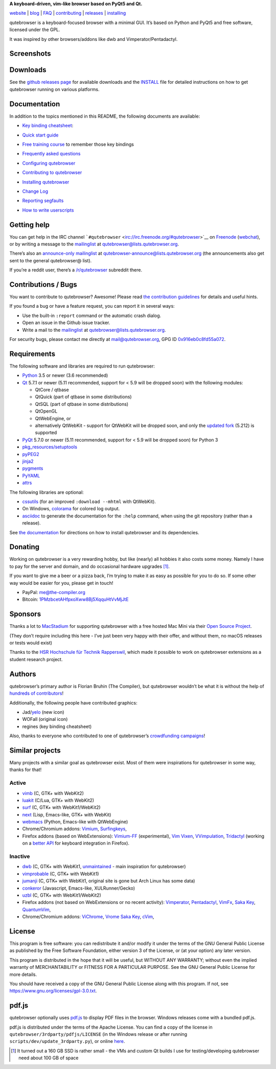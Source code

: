 |qutebrowser logo| **A keyboard-driven, vim-like browser based on PyQt5
and Qt.**

|Build Status| |AppVeyor build status| |coverage badge|

`website <https://www.qutebrowser.org>`__ \|
`blog <https://blog.qutebrowser.org>`__ \|
`FAQ <https://github.com/qutebrowser/qutebrowser/blob/master/doc/faq.asciidoc>`__
\| `contributing <https://www.qutebrowser.org/doc/contributing.html>`__
\| `releases <https://github.com/qutebrowser/qutebrowser/releases>`__ \|
`installing <https://github.com/qutebrowser/qutebrowser/blob/master/doc/install.asciidoc>`__

qutebrowser is a keyboard-focused browser with a minimal GUI. It’s based
on Python and PyQt5 and free software, licensed under the GPL.

It was inspired by other browsers/addons like dwb and
Vimperator/Pentadactyl.

.. __screenshots:

Screenshots
===========

|screenshot 1| |screenshot 2| |screenshot 3| |screenshot 4|

.. __downloads:

Downloads
=========

See the `github releases
page <https://github.com/qutebrowser/qutebrowser/releases>`__ for
available downloads and the `INSTALL <doc/install.asciidoc>`__ file for
detailed instructions on how to get qutebrowser running on various
platforms.

.. __documentation:

Documentation
=============

In addition to the topics mentioned in this README, the following
documents are available:

-  | `Key binding
     cheatsheet <https://raw.githubusercontent.com/qutebrowser/qutebrowser/master/doc/img/cheatsheet-big.png>`__:
   | |qutebrowser key binding cheatsheet|

-  `Quick start guide <doc/quickstart.asciidoc>`__

-  `Free training
   course <https://www.shortcutfoo.com/app/dojos/qutebrowser>`__ to
   remember those key bindings

-  `Frequently asked questions <doc/faq.asciidoc>`__

-  `Configuring qutebrowser <doc/help/configuring.asciidoc>`__

-  `Contributing to qutebrowser <doc/contributing.asciidoc>`__

-  `Installing qutebrowser <doc/install.asciidoc>`__

-  `Change Log <doc/changelog.asciidoc>`__

-  `Reporting segfaults <doc/stacktrace.asciidoc>`__

-  `How to write userscripts <doc/userscripts.asciidoc>`__

.. __getting_help:

Getting help
============

You can get help in the IRC channel
```#qutebrowser`` <irc://irc.freenode.org/#qutebrowser>`__ on
`Freenode <https://freenode.net/>`__
(`webchat <https://webchat.freenode.net/?channels=#qutebrowser>`__), or
by writing a message to the
`mailinglist <https://lists.schokokeks.org/mailman/listinfo.cgi/qutebrowser>`__
at qutebrowser@lists.qutebrowser.org.

There’s also an `announce-only
mailinglist <https://lists.schokokeks.org/mailman/listinfo.cgi/qutebrowser-announce>`__
at qutebrowser-announce@lists.qutebrowser.org (the announcements also
get sent to the general qutebrowser@ list).

If you’re a reddit user, there’s a
`/r/qutebrowser <https://www.reddit.com/r/qutebrowser/>`__ subreddit
there.

.. __contributions_bugs:

Contributions / Bugs
====================

You want to contribute to qutebrowser? Awesome! Please read `the
contribution guidelines <doc/contributing.asciidoc>`__ for details and
useful hints.

If you found a bug or have a feature request, you can report it in
several ways:

-  Use the built-in ``:report`` command or the automatic crash dialog.

-  Open an issue in the Github issue tracker.

-  Write a mail to the
   `mailinglist <https://lists.schokokeks.org/mailman/listinfo.cgi/qutebrowser>`__
   at qutebrowser@lists.qutebrowser.org.

For security bugs, please contact me directly at mail@qutebrowser.org,
GPG ID `0x916eb0c8fd55a072 <https://www.the-compiler.org/pubkey.asc>`__.

.. __requirements:

Requirements
============

The following software and libraries are required to run qutebrowser:

-  `Python <https://www.python.org/>`__ 3.5 or newer (3.6 recommended)

-  `Qt <https://www.qt.io/>`__ 5.7.1 or newer (5.11 recommended, support
   for < 5.9 will be dropped soon) with the following modules:

   -  QtCore / qtbase

   -  QtQuick (part of qtbase in some distributions)

   -  QtSQL (part of qtbase in some distributions)

   -  QtOpenGL

   -  QtWebEngine, or

   -  alternatively QtWebKit - support for QtWebKit will be dropped
      soon, and only the `updated
      fork <https://github.com/annulen/webkit/wiki>`__ (5.212) is
      supported

-  `PyQt <https://www.riverbankcomputing.com/software/pyqt/intro>`__
   5.7.0 or newer (5.11 recommended, support for < 5.9 will be dropped
   soon) for Python 3

-  `pkg_resources/setuptools <https://pypi.python.org/pypi/setuptools/>`__

-  `pyPEG2 <https://fdik.org/pyPEG/>`__

-  `jinja2 <http://jinja.pocoo.org/>`__

-  `pygments <http://pygments.org/>`__

-  `PyYAML <https://github.com/yaml/pyyaml>`__

-  `attrs <https://www.attrs.org/>`__

The following libraries are optional:

-  `cssutils <http://cthedot.de/cssutils/>`__ (for an improved
   ``:download --mhtml`` with QtWebKit).

-  On Windows, `colorama <https://pypi.python.org/pypi/colorama/>`__ for
   colored log output.

-  `asciidoc <http://asciidoc.org/>`__ to generate the documentation for
   the ``:help`` command, when using the git repository (rather than a
   release).

See `the documentation <doc/install.asciidoc>`__ for directions on how
to install qutebrowser and its dependencies.

.. __donating:

Donating
========

Working on qutebrowser is a very rewarding hobby, but like (nearly) all
hobbies it also costs some money. Namely I have to pay for the server
and domain, and do occasional hardware upgrades  [1]_.

If you want to give me a beer or a pizza back, I’m trying to make it as
easy as possible for you to do so. If some other way would be easier for
you, please get in touch!

-  PayPal: me@the-compiler.org

-  Bitcoin:
   `1PMzbcetAHfpxoXww8Bj5XqquHtVvMjJtE <bitcoin:1PMzbcetAHfpxoXww8Bj5XqquHtVvMjJtE>`__

.. __sponsors:

Sponsors
========

Thanks a lot to `MacStadium <https://www.macstadium.com/>`__ for
supporting qutebrowser with a free hosted Mac Mini via their `Open
Source Project <https://www.macstadium.com/opensource>`__.

(They don’t require including this here - I’ve just been very happy with
their offer, and without them, no macOS releases or tests would exist)

Thanks to the `HSR Hochschule für Technik
Rapperswil <https://www.hsr.ch/>`__, which made it possible to work on
qutebrowser extensions as a student research project.

|powered by MacStadium| |HSR Hochschule für Technik Rapperswil|

.. __authors:

Authors
=======

qutebrowser’s primary author is Florian Bruhin (The Compiler), but
qutebrowser wouldn’t be what it is without the help of `hundreds of
contributors <https://github.com/qutebrowser/qutebrowser/graphs/contributors>`__!

Additionally, the following people have contributed graphics:

-  Jad/\ `yelo <https://yelostudio.com>`__ (new icon)

-  WOFall (original icon)

-  regines (key binding cheatsheet)

Also, thanks to everyone who contributed to one of qutebrowser’s
`crowdfunding campaigns <doc/backers.asciidoc>`__!

.. __similar_projects:

Similar projects
================

Many projects with a similar goal as qutebrowser exist. Most of them
were inspirations for qutebrowser in some way, thanks for that!

.. __active:

Active
------

-  `vimb <https://fanglingsu.github.io/vimb/>`__ (C, GTK+ with WebKit2)

-  `luakit <https://luakit.github.io/luakit/>`__ (C/Lua, GTK+ with
   WebKit2)

-  `surf <https://surf.suckless.org/>`__ (C, GTK+ with WebKit1/WebKit2)

-  `next <https://github.com/next-browser/next/>`__ (Lisp, Emacs-like,
   GTK+ with WebKit)

-  `webmacs <https://github.com/parkouss/webmacs/>`__ (Python,
   Emacs-like with QtWebEngine)

-  Chrome/Chromium addons: `Vimium <https://vimium.github.io/>`__,
   `Surfingkeys <https://github.com/brookhong/Surfingkeys>`__,

-  Firefox addons (based on WebExtensions):
   `Vimium-FF <https://addons.mozilla.org/en-GB/firefox/addon/vimium-ff/>`__
   (experimental), `Vim
   Vixen <https://github.com/ueokande/vim-vixen>`__,
   `VVimpulation <https://github.com/amedama41/vvimpulation>`__,
   `Tridactyl <https://github.com/cmcaine/tridactyl>`__ (working on a
   `better API <https://bugzilla.mozilla.org/show_bug.cgi?id=1215061>`__
   for keyboard integration in Firefox).

.. __inactive:

Inactive
--------

-  `dwb <https://bitbucket.org/portix/dwb>`__ (C, GTK+ with WebKit1,
   `unmaintained <https://bitbucket.org/portix/dwb/pull-requests/22/several-cleanups-to-increase-portability/diff>`__
   - main inspiration for qutebrowser)

-  `vimprobable <https://sourceforge.net/p/vimprobable/wiki/Home/>`__
   (C, GTK+ with WebKit1)

-  `jumanji <https://wiki.archlinux.org/index.php?title=Jumanji>`__ (C,
   GTK+ with WebKit1, original site is gone but Arch Linux has some
   data)

-  `conkeror <http://conkeror.org/>`__ (Javascript, Emacs-like,
   XULRunner/Gecko)

-  `uzbl <https://www.uzbl.org/>`__ (C, GTK+ with WebKit1/WebKit2)

-  Firefox addons (not based on WebExtensions or no recent activity):
   `Vimperator <http://www.vimperator.org/>`__,
   `Pentadactyl <http://bug.5digits.org/pentadactyl/index>`__,
   `VimFx <https://github.com/akhodakivskiy/VimFx>`__, `Saka
   Key <https://key.saka.io>`__,
   `QuantumVim <https://github.com/shinglyu/QuantumVim>`__,

-  Chrome/Chromium addons:
   `ViChrome <https://chrome.google.com/webstore/detail/vichrome/gghkfhpblkcmlkmpcpgaajbbiikbhpdi?hl=en>`__,
   `Vrome <https://github.com/jinzhu/vrome>`__ `Saka
   Key <https://key.saka.io>`__,
   `cVim <https://github.com/1995eaton/chromium-vim>`__,

.. __license:

License
=======

This program is free software: you can redistribute it and/or modify it
under the terms of the GNU General Public License as published by the
Free Software Foundation, either version 3 of the License, or (at your
option) any later version.

This program is distributed in the hope that it will be useful, but
WITHOUT ANY WARRANTY; without even the implied warranty of
MERCHANTABILITY or FITNESS FOR A PARTICULAR PURPOSE. See the GNU General
Public License for more details.

You should have received a copy of the GNU General Public License along
with this program. If not, see https://www.gnu.org/licenses/gpl-3.0.txt.

.. __pdf_js:

pdf.js
======

qutebrowser optionally uses
`pdf.js <https://github.com/mozilla/pdf.js/>`__ to display PDF files in
the browser. Windows releases come with a bundled pdf.js.

pdf.js is distributed under the terms of the Apache License. You can
find a copy of the license in ``qutebrowser/3rdparty/pdfjs/LICENSE`` (in
the Windows release or after running
``scripts/dev/update_3rdparty.py``), or online
`here <https://www.apache.org/licenses/LICENSE-2.0.html>`__.

.. [1]
   It turned out a 160 GB SSD is rather small - the VMs and custom Qt
   builds I use for testing/developing qutebrowser need about 100 GB of
   space

.. |qutebrowser logo| image:: icons/qutebrowser-64x64.png
.. |Build Status| image:: https://travis-ci.org/qutebrowser/qutebrowser.svg?branch=master
.. |AppVeyor build status| image:: https://ci.appveyor.com/api/projects/status/5pyauww2k68bbow2/branch/master?svg=true
.. |coverage badge| image:: https://codecov.io/github/qutebrowser/qutebrowser/coverage.svg?branch=master
.. |screenshot 1| image:: doc/img/main.png
.. |screenshot 2| image:: doc/img/downloads.png
.. |screenshot 3| image:: doc/img/completion.png
.. |screenshot 4| image:: doc/img/hints.png
.. |qutebrowser key binding cheatsheet| image:: https://raw.githubusercontent.com/qutebrowser/qutebrowser/master/doc/img/cheatsheet-small.png
.. |powered by MacStadium| image:: .github/img/macstadium.png
.. |HSR Hochschule für Technik Rapperswil| image:: .github/img/hsr.png

